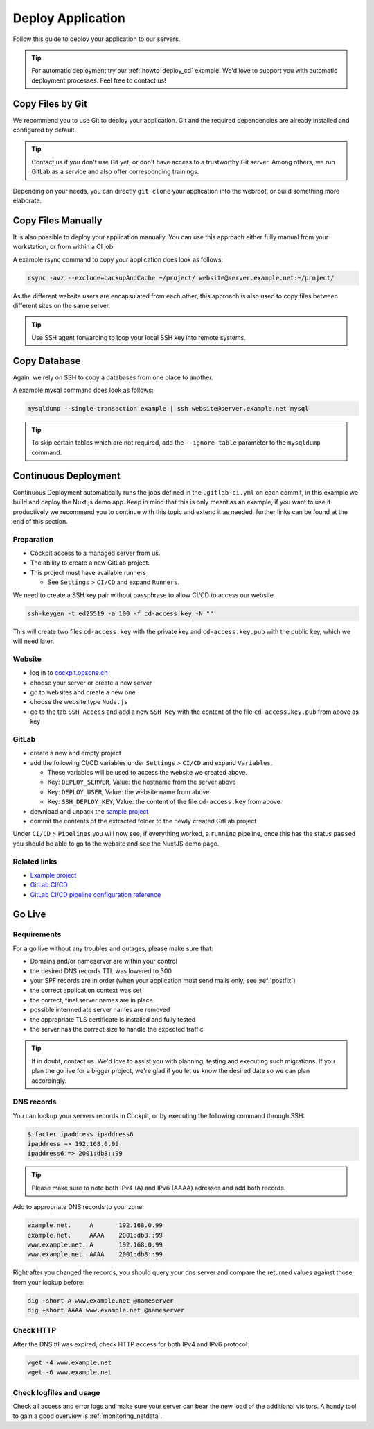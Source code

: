 .. index::
   triple: How-to; Deploy; Application
   :name: howto-deploy

==================
Deploy Application
==================

Follow this guide to deploy your application to our servers.

.. tip::
  For automatic deployment try our :ref:`howto-deploy_cd` example.
  We'd love to support you with automatic deployment processes.
  Feel free to contact us!

.. index::
   triple: How-to; Deployment; Git
   :name: howto-deploy_git

Copy Files by Git
=================

We recommend you to use Git to deploy your application.
Git and the required dependencies are already installed and configured by default.

.. tip::

   Contact us if you don't use Git yet, or don't have access to a trustworthy Git server.
   Among others, we run GitLab as a service and also offer corresponding trainings.

Depending on your needs, you can directly ``git clone`` your application into the webroot,
or build something more elaborate.

.. index::
   triple: How-to; Deployment; Copy Files
   :name: howto-deploy_files

Copy Files Manually
===================

It is also possible to deploy your application manually. You can use this approach
either fully manual from your workstation, or from within a CI job.

A example rsync command to copy your application does look as follows:

.. code-block:: bash

   rsync -avz --exclude=backupAndCache ~/project/ website@server.example.net:~/project/

As the different website users are encapsulated from each other,
this approach is also used to copy files between different sites on the same server.

.. tip::

   Use SSH agent forwarding to loop your local SSH key into remote systems.

.. index::
   triple: How-to; Deployment; Copy Database
   :name: howto-deploy_database

Copy Database
=============

Again, we rely on SSH to copy a databases from one place to another.

A example mysql command does look as follows:

.. code-block:: bash

   mysqldump --single-transaction example | ssh website@server.example.net mysql

.. tip::

   To skip certain tables which are not required, add the ``--ignore-table`` parameter to the ``mysqldump`` command.

.. index::
   triple: How-to; Deployment; Continuous Deployment
   :name: howto-deploy_cd

Continuous Deployment
=====================

Continuous Deployment automatically runs the jobs defined in the ``.gitlab-ci.yml`` on each commit, in this example we build and deploy the Nuxt.js demo app. Keep in mind that this is only meant as an example, if you want to use it productively we recommend you to continue with this topic and extend it as needed, further links can be found at the end of this section.

Preparation
-----------

* Cockpit access to a managed server from us.
* The ability to create a new GitLab project.
* This project must have available runners

  * See ``Settings`` > ``CI/CD`` and expand ``Runners``.

We need to create a SSH key pair without passphrase to allow CI/CD to access our website

.. code-block:: bash

   ssh-keygen -t ed25519 -a 100 -f cd-access.key -N ""

This will create two files ``cd-access.key`` with the private key and ``cd-access.key.pub`` with the public key, which we will need later.

Website
-------

* log in to `cockpit.opsone.ch <https://cockpit.opsone.ch>`_
* choose your server or create a new server
* go to websites and create a new one
* choose the website type ``Node.js``
* go to the tab ``SSH Access`` and add a new ``SSH Key`` with the content of the file ``cd-access.key.pub`` from above as key

GitLab
------

* create a new and empty project
* add the following CI/CD variables under ``Settings`` > ``CI/CD`` and expand ``Variables``.

  * These variables will be used to access the website we created above.
  * Key: ``DEPLOY_SERVER``, Value: the hostname from the server above
  * Key: ``DEPLOY_USER``, Value: the website name from above
  * Key: ``SSH_DEPLOY_KEY``, Value: the content of the file ``cd-access.key`` from above

* download and unpack the `sample project <https://gitlab.com/opsone_ch/cd-example-nuxtjs/-/archive/master/cd-example-nuxtjs-master.zip>`_
* commit the contents of the extracted folder to the newly created GitLab project

Under ``CI/CD`` > ``Pipelines`` you will now see, if everything worked, a ``running`` pipeline, once this has the status ``passed`` you should be able to go to the website and see the NuxtJS demo page.

Related links
-------------
* `Example project <https://gitlab.com/opsone_ch/cd-example-nuxtjs>`_
* `GitLab CI/CD <https://docs.gitlab.com/ce/ci/>`_
* `GitLab CI/CD pipeline configuration reference <https://docs.gitlab.com/ce/ci/yaml/README.html>`_

.. index::
   triple: How-to; Deployment; Go-Live
   :name: howto-deploy_golive

Go Live
=======

Requirements
------------

For a go live without any troubles and outages, please make sure that:

- Domains and/or nameserver are within your control
- the desired DNS records TTL was lowered to 300
- your SPF records are in order (when your application must send mails only, see :ref:`postfix`)
- the correct application context was set
- the correct, final server names are in place
- possible intermediate server names are removed
- the appropriate TLS certificate is installed and fully tested
- the server has the correct size to handle the expected traffic

.. tip::

   If in doubt, contact us. We'd love to assist you with planning, testing and executing such migrations.
   If you plan the go live for a bigger project, we're glad if you let us know the desired date so we can plan accordingly.

DNS records
-----------

You can lookup your servers records in Cockpit, or by executing the following command through SSH:

.. code-block:: bash

   $ facter ipaddress ipaddress6
   ipaddress => 192.168.0.99
   ipaddress6 => 2001:db8::99

.. tip::

   Please make sure to note both IPv4 (A) and IPv6 (AAAA) adresses and add both records.

Add to appropriate DNS records to your zone:

.. code-block:: none

   example.net.     A       192.168.0.99
   example.net.     AAAA    2001:db8::99
   www.example.net. A       192.168.0.99
   www.example.net. AAAA    2001:db8::99

Right after you changed the records, you should query your dns server and compare the returned values against those from your lookup before:

.. code-block:: bash

   dig +short A www.example.net @nameserver
   dig +short AAAA www.example.net @nameserver

Check HTTP
----------

After the DNS ttl was expired, check HTTP access for both IPv4 and IPv6 protocol:

.. code-block:: bash

   wget -4 www.example.net
   wget -6 www.example.net

Check logfiles and usage
------------------------

Check all access and error logs and make sure your server can bear the new load of the additional visitors.
A handy tool to gain a good overview is :ref:`monitoring_netdata`.

